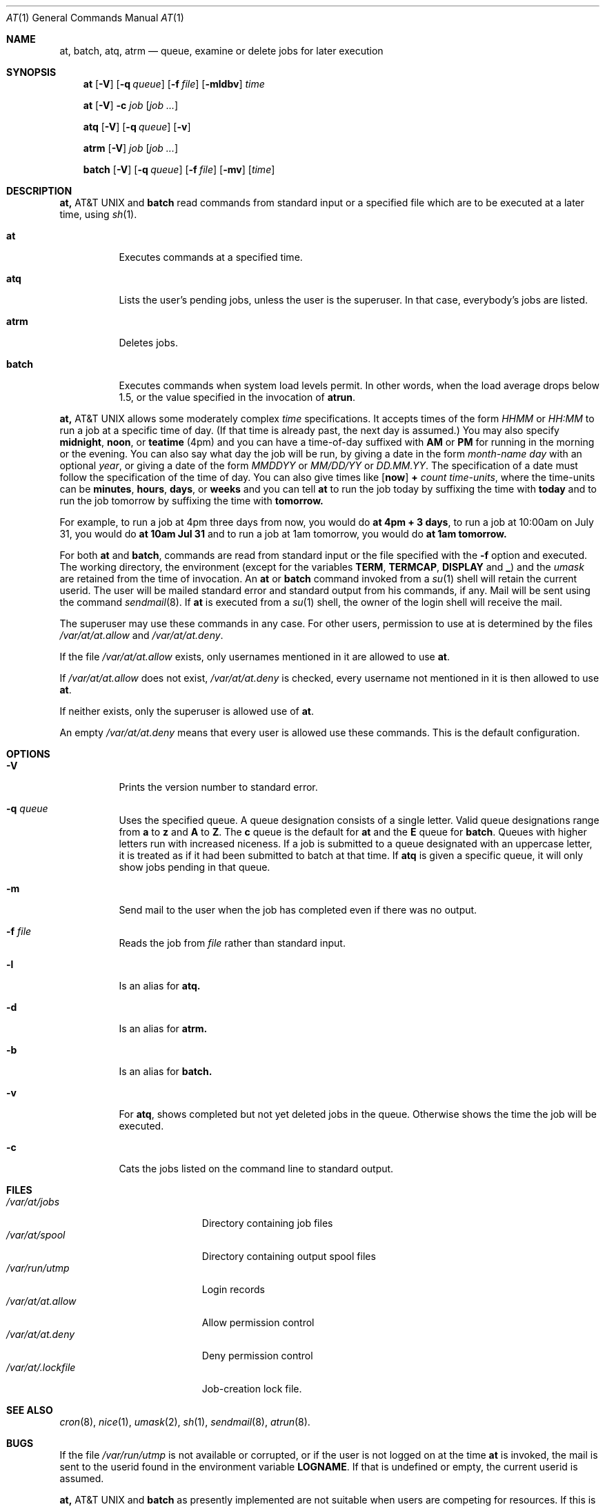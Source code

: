 .\" $NetBSD: at.1,v 1.7.2.1 1998/10/24 00:21:55 cgd Exp $
.\" $OpenBSD: at.1,v 1.6 1998/06/05 00:47:46 deraadt Exp $
.\" $FreeBSD: at.man,v 1.6 1997/02/22 19:54:05 peter Exp $
.Dd April 12, 1995
.Dt "AT" 1
.Os
.Sh NAME
.Nm at, batch, atq, atrm
.Nd queue, examine or delete jobs for later execution
.Sh SYNOPSIS
.Nm at
.Op Fl V
.Op Fl q Ar queue
.Op Fl f Ar file
.Op Fl mldbv
.Ar time
.Pp
.Nm at
.Op Fl V
.Fl c Ar job Op Ar job ...
.Pp
.Nm atq
.Op Fl V
.Op Fl q Ar queue
.Op Fl v
.Pp
.Nm atrm
.Op Fl V
.Ar job
.Op Ar job ...
.Pp
.Nm batch
.Op Fl V
.Op Fl q Ar queue
.Op Fl f Ar file
.Op Fl mv
.Op Ar time
.Sh DESCRIPTION
.Nm At
and
.Nm batch
read commands from standard input or a specified file which
are to be executed at a later time, using
.Xr sh 1 .
.Bl -tag -width indent
.It Nm at
Executes commands at a specified time.
.It Nm atq
Lists the user's pending jobs, unless the user is the superuser.
In that case, everybody's jobs are listed.
.It Nm atrm
Deletes jobs.
.It Nm batch
Executes commands when system load levels permit.  In other words, when
the load average drops below 1.5, or the value specified in the invocation of
.Nm atrun .
.El
.Pp
.Nm At
allows some moderately complex
.Ar time
specifications.  It accepts times of the form
.Ar HHMM
or
.Ar HH:MM
to run a job at a specific time of day.
(If that time is already past, the next day is assumed.)
You may also specify
.Nm midnight ,
.Nm noon ,
or
.Nm teatime
(4pm)
and you can have a time-of-day suffixed with
.Nm AM
or
.Nm PM
for running in the morning or the evening.
You can also say what day the job will be run,
by giving a date in the form
.Ar \%month-name day
with an optional
.Ar year ,
or giving a date of the form
.Ar MMDDYY
or
.Ar MM/DD/YY
or
.Ar DD.MM.YY .
The specification of a date must follow the specification of
the time of day.
You can also give times like
.Op Nm now
.Nm + Ar count \%time-units ,
where the time-units can be
.Nm minutes ,
.Nm hours ,
.Nm days ,
or
.Nm weeks
and you can tell
.Nm at
to run the job today by suffixing the time with
.Nm today
and to run the job tomorrow by suffixing the time with
.Nm tomorrow.
.Pp
For example, to run a job at 4pm three days from now, you would do
.Nm at 4pm + 3 days ,
to run a job at 10:00am on July 31, you would do
.Nm at 10am Jul 31
and to run a job at 1am tomorrow, you would do
.Nm at 1am tomorrow.
.Pp
For both
.Nm at
and
.Nm batch ,
commands are read from standard input or the file specified
with the
.Fl f
option and executed.
The working directory, the environment (except for the variables
.Nm TERM ,
.Nm TERMCAP ,
.Nm DISPLAY
and
.Nm _ )
and the
.Ar umask
are retained from the time of invocation.
An
.Nm at
or
.Nm batch
command invoked from a 
.Xr su 1
shell will retain the current userid.
The user will be mailed standard error and standard output from his
commands, if any. Mail will be sent using the command
.Xr sendmail 8 .
If
.Nm at
is executed from a 
.Xr su 1
shell, the owner of the login shell will receive the mail.
.Pp
The superuser may use these commands in any case.
For other users, permission to use at is determined by the files
.Pa /var/at/at.allow
and
.Pa /var/at/at.deny .
.Pp
If the file
.Pa /var/at/at.allow
exists, only usernames mentioned in it are allowed to use
.Nm at .
.Pp
If
.Pa /var/at/at.allow
does not exist,
.Pa /var/at/at.deny
is checked, every username not mentioned in it is then allowed
to use
.Nm at .
.Pp
If neither exists, only the superuser is allowed use of
.Nm at .
.Pp
An empty 
.Pa /var/at/at.deny
means that every user is allowed use these commands.
This is the default configuration.
.Sh OPTIONS
.Bl -tag -width indent
.It Fl V
Prints the version number to standard error.
.It Fl q Ar queue
Uses the specified queue.
A queue designation consists of a single letter.  Valid queue designations
range from
.Nm a
to 
.Nm z
and
.Nm A
to
.Nm Z .
The
.Nm c
queue is the default for
.Nm at
and the
.Nm E
queue for
.Nm batch .
Queues with higher letters run with increased niceness.
If a job is submitted to a queue designated with an uppercase letter, it
is treated as if it had been submitted to batch at that time.
If
.Nm atq
is given a specific queue, it will only show jobs pending in that queue.
.It Fl m
Send mail to the user when the job has completed even if there was no
output.
.It Fl f Ar file
Reads the job from
.Ar file
rather than standard input.
.It Fl l
Is an alias for
.Nm atq.
.It Fl d
Is an alias for
.Nm atrm.
.It Fl b
Is an alias for
.Nm batch.
.It Fl v
For
.Nm atq ,
shows completed but not yet deleted jobs in the queue.  Otherwise
shows the time the job will be executed.
.It Fl c
Cats the jobs listed on the command line to standard output.
.Sh FILES
.Bl -tag -width /var/at/.lockfile -compact
.It Pa /var/at/jobs
Directory containing job files
.It Pa /var/at/spool
Directory containing output spool files
.It Pa /var/run/utmp
Login records
.It Pa /var/at/at.allow
Allow permission control
.It Pa /var/at/at.deny
Deny permission control
.It Pa /var/at/.lockfile
Job-creation lock file.
.Sh SEE ALSO
.Xr cron 8 ,
.Xr nice 1 ,
.Xr umask 2 ,
.Xr sh 1 ,
.Xr sendmail 8 ,
.Xr atrun 8 .
.El
.Sh BUGS
.Pp
If the file
.Pa /var/run/utmp
is not available or corrupted, or if the user is not logged on at the
time 
.Nm at
is invoked, the mail is sent to the userid found
in the environment variable
.Nm LOGNAME .
If that is undefined or empty, the current userid is assumed.
.Pp
.Nm At
and
.Nm batch
as presently implemented are not suitable when users are competing for
resources.
If this is the case for your site, you might want to consider another
batch system, such as
.Nm nqs .
.Sh AUTHORS
At was mostly written by Thomas Koenig <ig25@rz.uni-karlsruhe.de>.
The time parsing routines are by David Parsons <orc@pell.chi.il.us>.
